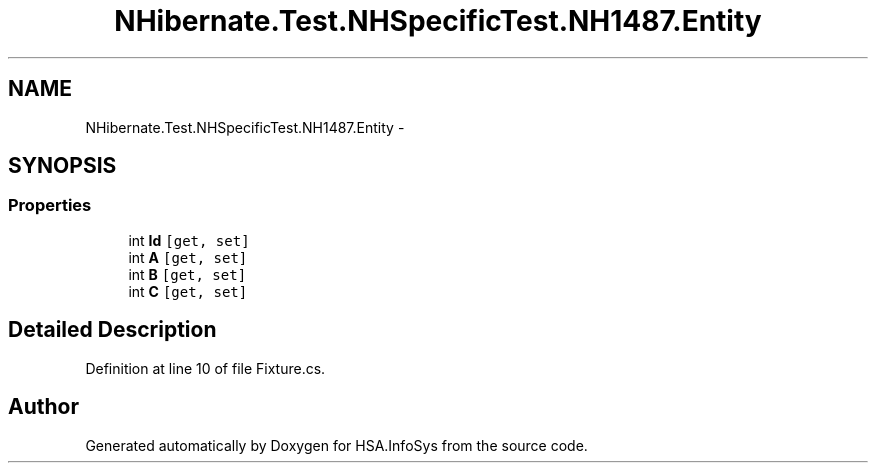 .TH "NHibernate.Test.NHSpecificTest.NH1487.Entity" 3 "Fri Jul 5 2013" "Version 1.0" "HSA.InfoSys" \" -*- nroff -*-
.ad l
.nh
.SH NAME
NHibernate.Test.NHSpecificTest.NH1487.Entity \- 
.SH SYNOPSIS
.br
.PP
.SS "Properties"

.in +1c
.ti -1c
.RI "int \fBId\fP\fC [get, set]\fP"
.br
.ti -1c
.RI "int \fBA\fP\fC [get, set]\fP"
.br
.ti -1c
.RI "int \fBB\fP\fC [get, set]\fP"
.br
.ti -1c
.RI "int \fBC\fP\fC [get, set]\fP"
.br
.in -1c
.SH "Detailed Description"
.PP 
Definition at line 10 of file Fixture\&.cs\&.

.SH "Author"
.PP 
Generated automatically by Doxygen for HSA\&.InfoSys from the source code\&.
